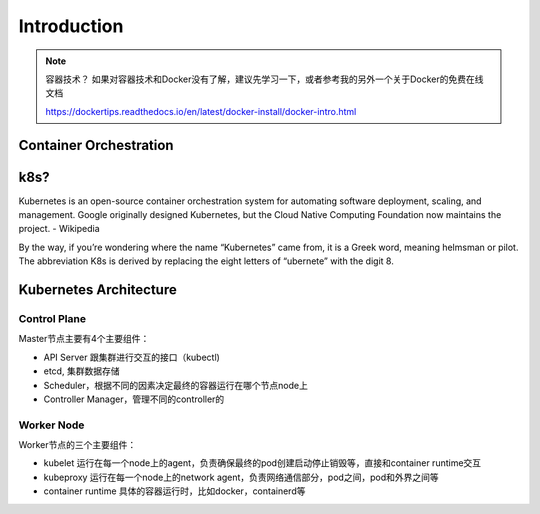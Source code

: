 Introduction
===============

.. note::

   容器技术？ 如果对容器技术和Docker没有了解，建议先学习一下，或者参考我的另外一个关于Docker的免费在线文档

   https://dockertips.readthedocs.io/en/latest/docker-install/docker-intro.html





Container Orchestration
--------------------------

.. image:: _static/introduction/container-orchestration.PNG
   :alt: container-orchestration


k8s?
-------


Kubernetes is an open-source container orchestration system for automating software deployment, scaling, and management.
Google originally designed Kubernetes, but the Cloud Native Computing Foundation now maintains the project. - Wikipedia


By the way, if you’re wondering where the name “Kubernetes” came from, it is a Greek word, meaning helmsman or pilot. The abbreviation K8s is derived by replacing the eight letters of “ubernete” with the digit 8.



Kubernetes Architecture
-----------------------------

.. image:: _static/introduction/kubernetes_architecture.jpg
   :alt: kubernetes_architecture


Control Plane
~~~~~~~~~~~~~~~~~~~~~

Master节点主要有4个主要组件：

- API Server 跟集群进行交互的接口（kubectl)
- etcd, 集群数据存储
- Scheduler，根据不同的因素决定最终的容器运行在哪个节点node上
- Controller Manager，管理不同的controller的

Worker Node
~~~~~~~~~~~~~~~~

Worker节点的三个主要组件：

- kubelet 运行在每一个node上的agent，负责确保最终的pod创建启动停止销毁等，直接和container runtime交互
- kubeproxy 运行在每一个node上的network agent，负责网络通信部分，pod之间，pod和外界之间等
- container runtime 具体的容器运行时，比如docker，containerd等